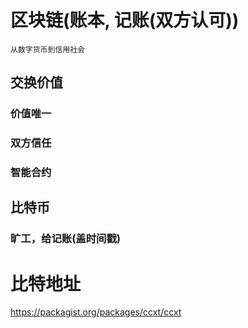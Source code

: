 * 区块链(账本, 记账(双方认可))
=从数字货币到信用社会=
** 交换价值
*** 价值唯一 
*** 双方信任
*** 智能合约
** 比特币
*** 旷工，给记账(盖时间戳) 
* 比特地址
  https://packagist.org/packages/ccxt/ccxt

